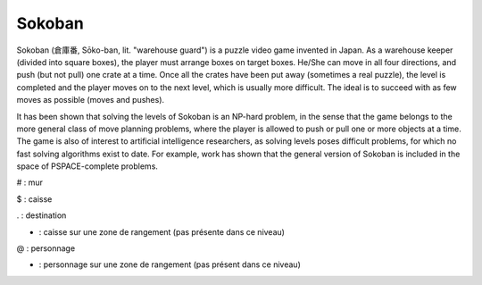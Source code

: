 Sokoban
=======

Sokoban (倉庫番, Sōko-ban, lit. "warehouse guard") is a puzzle video game invented in Japan. As a warehouse keeper (divided into square boxes), the player must arrange boxes on target boxes. 
He/She can move in all four directions, and push (but not pull) one crate at a time. Once all the crates have been put away (sometimes a real puzzle), the level is completed and the player moves 
on to the next level, which is usually more difficult. The ideal is to succeed with as few moves as possible (moves and pushes).

It has been shown that solving the levels of Sokoban is an NP-hard problem, in the sense that the game belongs to the more general class of move planning problems, where the player is allowed to push 
or pull one or more objects at a time. The game is also of interest to artificial intelligence researchers, as solving levels poses difficult problems, for which no fast solving algorithms exist to date. 
For example, work has shown that the general version of Sokoban is included in the space of PSPACE-complete problems.


# : mur

$ : caisse

. : destination

* : caisse sur une zone de rangement (pas présente dans ce niveau)

@ : personnage

+ : personnage sur une zone de rangement (pas présent dans ce niveau)